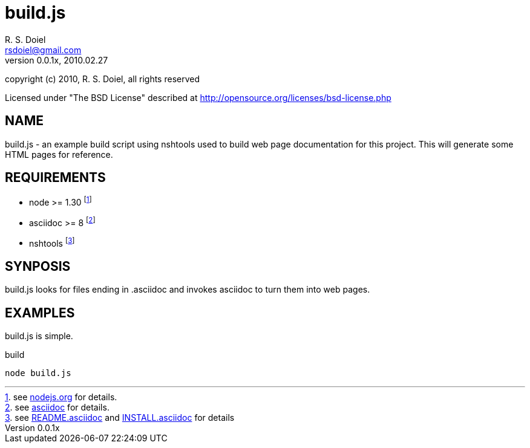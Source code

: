 build.js
========
R. S. Doiel <rsdoiel@gmail.com>
Version, 0.0.1x, 2010.02.27

copyright (c) 2010, R. S. Doiel, all rights reserved

Licensed under "The BSD License" described at http://opensource.org/licenses/bsd-license.php

== NAME

build.js - an example build script using nshtools used to build web page documentation for this project.  This will generate some HTML pages for reference.
        
== REQUIREMENTS

* node >= 1.30 footnote:[see link:http://nodejs.org[nodejs.org] for details.]
* asciidoc >= 8 footnote:[see link:http://http://www.methods.co.nz/asciidoc/[asciidoc] for details.]
* nshtools footnote:[see link:README.asciidoc[README.asciidoc] and link:INSTALL.asciidoc[INSTALL.asciidoc] for details]

== SYNPOSIS

build.js looks for files ending in .asciidoc and invokes asciidoc to turn them into web pages.

== EXAMPLES

build.js is simple.

.build
----
node build.js
----
